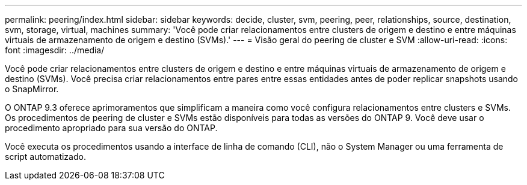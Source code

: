 ---
permalink: peering/index.html 
sidebar: sidebar 
keywords: decide, cluster, svm, peering, peer, relationships, source, destination, svm, storage, virtual, machines 
summary: 'Você pode criar relacionamentos entre clusters de origem e destino e entre máquinas virtuais de armazenamento de origem e destino (SVMs).' 
---
= Visão geral do peering de cluster e SVM
:allow-uri-read: 
:icons: font
:imagesdir: ../media/


[role="lead"]
Você pode criar relacionamentos entre clusters de origem e destino e entre máquinas virtuais de armazenamento de origem e destino (SVMs). Você precisa criar relacionamentos entre pares entre essas entidades antes de poder replicar snapshots usando o SnapMirror.

O ONTAP 9.3 oferece aprimoramentos que simplificam a maneira como você configura relacionamentos entre clusters e SVMs. Os procedimentos de peering de cluster e SVMs estão disponíveis para todas as versões do ONTAP 9. Você deve usar o procedimento apropriado para sua versão do ONTAP.

Você executa os procedimentos usando a interface de linha de comando (CLI), não o System Manager ou uma ferramenta de script automatizado.
